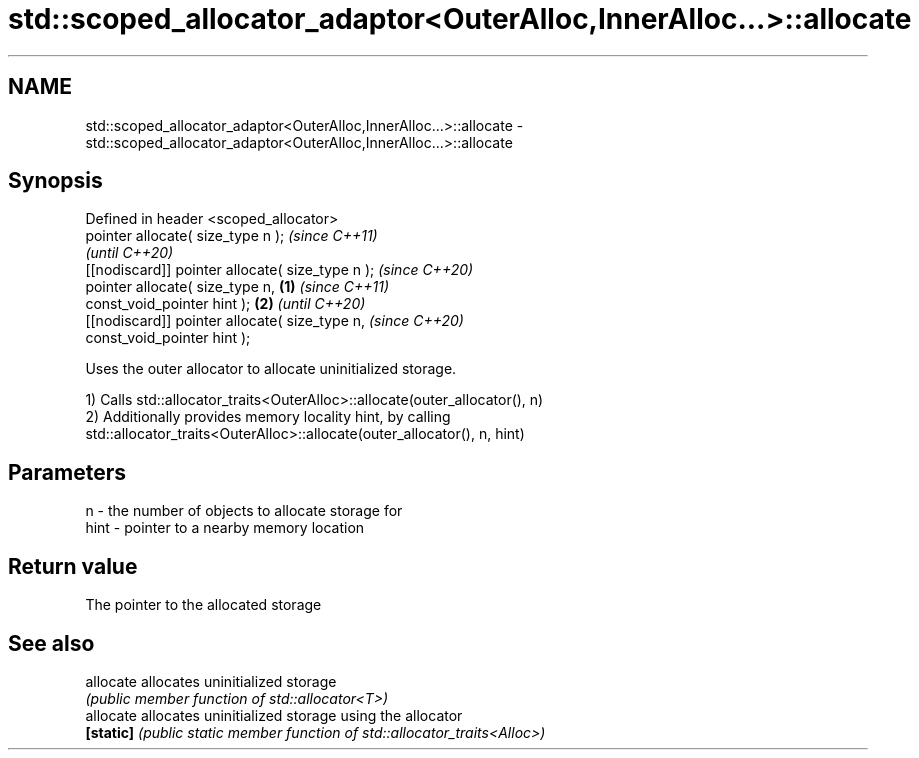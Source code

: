 .TH std::scoped_allocator_adaptor<OuterAlloc,InnerAlloc...>::allocate 3 "2019.08.27" "http://cppreference.com" "C++ Standard Libary"
.SH NAME
std::scoped_allocator_adaptor<OuterAlloc,InnerAlloc...>::allocate \- std::scoped_allocator_adaptor<OuterAlloc,InnerAlloc...>::allocate

.SH Synopsis
   Defined in header <scoped_allocator>
   pointer allocate( size_type n );                         \fI(since C++11)\fP
                                                            \fI(until C++20)\fP
   [[nodiscard]] pointer allocate( size_type n );           \fI(since C++20)\fP
   pointer allocate( size_type n,                   \fB(1)\fP                   \fI(since C++11)\fP
   const_void_pointer hint );                           \fB(2)\fP               \fI(until C++20)\fP
   [[nodiscard]] pointer allocate( size_type n,                           \fI(since C++20)\fP
   const_void_pointer hint );

   Uses the outer allocator to allocate uninitialized storage.

   1) Calls std::allocator_traits<OuterAlloc>::allocate(outer_allocator(), n)
   2) Additionally provides memory locality hint, by calling
   std::allocator_traits<OuterAlloc>::allocate(outer_allocator(), n, hint)

.SH Parameters

   n    - the number of objects to allocate storage for
   hint - pointer to a nearby memory location

.SH Return value

   The pointer to the allocated storage

.SH See also

   allocate allocates uninitialized storage
            \fI(public member function of std::allocator<T>)\fP
   allocate allocates uninitialized storage using the allocator
   \fB[static]\fP \fI(public static member function of std::allocator_traits<Alloc>)\fP
